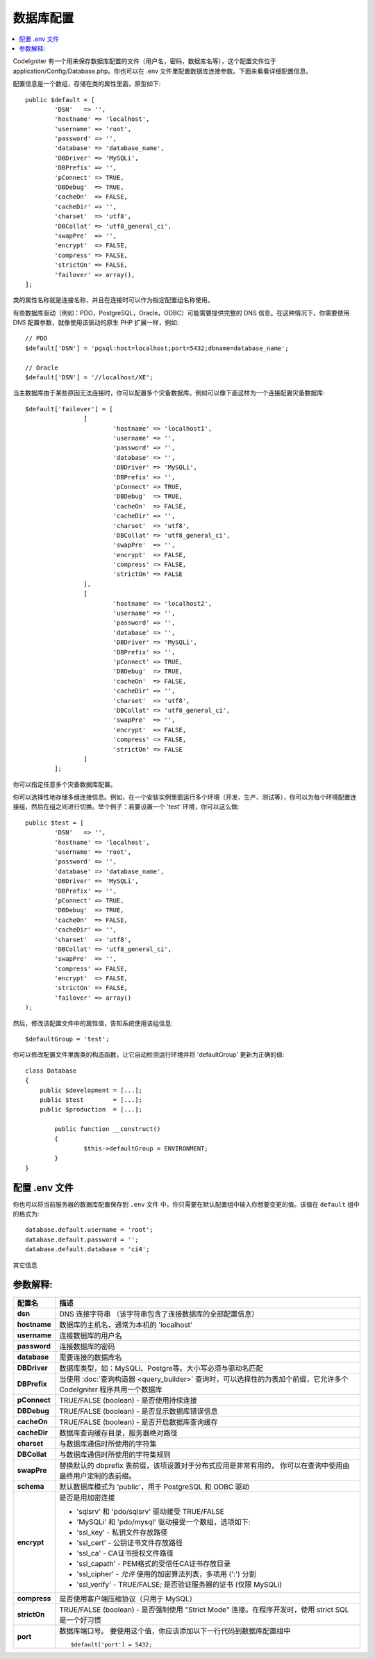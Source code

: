######################
数据库配置
######################

.. contents::
    :local:
    :depth: 2

CodeIgniter 有一个用来保存数据库配置的文件（用户名，密码，数据库名等），这个配置文件位于 application/Config/Database.php。你也可以在 .env 文件里配置数据库连接参数。下面来看看详细配置信息。

配置信息是一个数组，存储在类的属性里面，原型如下::

	public $default = [
		'DSN'	=> '',
		'hostname' => 'localhost',
		'username' => 'root',
		'password' => '',
		'database' => 'database_name',
		'DBDriver' => 'MySQLi',
		'DBPrefix' => '',
		'pConnect' => TRUE,
		'DBDebug'  => TRUE,
		'cacheOn'  => FALSE,
		'cacheDir' => '',
		'charset'  => 'utf8',
		'DBCollat' => 'utf8_general_ci',
		'swapPre'  => '',
		'encrypt'  => FALSE,
		'compress' => FALSE,
		'strictOn' => FALSE,
		'failover' => array(),
	];

类的属性名称就是连接名称，并且在连接时可以作为指定配置组名称使用。

有些数据库驱动（例如：PDO，PostgreSQL，Oracle，ODBC）可能需要提供完整的 DNS 信息。在这种情况下，你需要使用 DNS 配置参数，就像使用该驱动的原生 PHP 扩展一样，例如::

	// PDO
	$default['DSN'] = 'pgsql:host=localhost;port=5432;dbname=database_name';

	// Oracle
	$default['DSN'] = '//localhost/XE';

.. 注解:: 如果你没有指定 DNS 驱动需要的参数信息，CodeIgniter 将使用你提供的其它配置信息自动构造它。

.. 注解:: 如果你提供了一个 DNS 参数，但是缺少了某些配置（例如：数据库的字符集），若该配置存在在其它的配置项中，CodeIgniter 将自动在 DNS 上附加上该配置。

当主数据库由于某些原因无法连接时，你可以配置多个灾备数据库。例如可以像下面这样为一个连接配置灾备数据库::

	$default['failover'] = [
			[
				'hostname' => 'localhost1',
				'username' => '',
				'password' => '',
				'database' => '',
				'DBDriver' => 'MySQLi',
				'DBPrefix' => '',
				'pConnect' => TRUE,
				'DBDebug'  => TRUE,
				'cacheOn'  => FALSE,
				'cacheDir' => '',
				'charset'  => 'utf8',
				'DBCollat' => 'utf8_general_ci',
				'swapPre'  => '',
				'encrypt'  => FALSE,
				'compress' => FALSE,
				'strictOn' => FALSE
			],
			[
				'hostname' => 'localhost2',
				'username' => '',
				'password' => '',
				'database' => '',
				'DBDriver' => 'MySQLi',
				'DBPrefix' => '',
				'pConnect' => TRUE,
				'DBDebug'  => TRUE,
				'cacheOn'  => FALSE,
				'cacheDir' => '',
				'charset'  => 'utf8',
				'DBCollat' => 'utf8_general_ci',
				'swapPre'  => '',
				'encrypt'  => FALSE,
				'compress' => FALSE,
				'strictOn' => FALSE
			]
		];

你可以指定任意多个灾备数据库配置。

你可以选择性地存储多组连接信息。例如，在一个安装实例里面运行多个环境（开发、生产、测试等），你可以为每个环境配置连接组，然后在组之间进行切换。举个例子：若要设置一个 'test' 环境，你可以这么做::

	public $test = [
		'DSN'	=> '',
		'hostname' => 'localhost',
		'username' => 'root',
		'password' => '',
		'database' => 'database_name',
		'DBDriver' => 'MySQLi',
		'DBPrefix' => '',
		'pConnect' => TRUE,
		'DBDebug'  => TRUE,
		'cacheOn'  => FALSE,
		'cacheDir' => '',
		'charset'  => 'utf8',
		'DBCollat' => 'utf8_general_ci',
		'swapPre'  => '',
		'compress' => FALSE,
		'encrypt'  => FALSE,
		'strictOn' => FALSE,
		'failover' => array()
	);

然后，修改该配置文件中的属性值，告知系统使用该组信息::

	$defaultGroup = 'test';

.. 注解:: 组名称 'test' 是任意的。它可以是你想要的任意名称。默认情况下，主连接使用 'default' 这个名称，但你也可以起一个与你项目更加相关的名称。

你可以修改配置文件里面类的构造函数，让它自动检测运行环境并将 'defaultGroup' 更新为正确的值::

	class Database
	{
	    public $development = [...];
	    public $test        = [...];
	    public $production  = [...];

		public function __construct()
		{
			$this->defaultGroup = ENVIRONMENT;
		}
	}

配置 .env 文件
--------------------------

你也可以将当前服务器的数据库配置保存到 ``.env`` 文件 中。你只需要在默认配置组中输入你想要变更的值。该值在 ``default`` 组中的格式为::

	database.default.username = 'root';
	database.default.password = '';
	database.default.database = 'ci4';

其它信息

参数解释:
----------------------

======================  ===========================================================================================================
 配置名                   描述
======================  ===========================================================================================================
**dsn**                 DNS 连接字符串 （该字符串包含了连接数据库的全部配置信息）
**hostname**            数据库的主机名，通常为本机的 'localhost'
**username**            连接数据库的用户名
**password**            连接数据库的密码
**database**            需要连接的数据库名
**DBDriver**            数据库类型，如：MySQLi、Postgre等。大小写必须与驱动名匹配
**DBPrefix**            当使用 :doc:`查询构造器 <query_builder>` 查询时，可以选择性的为表加个前缀，它允许多个 CodeIgniter 程序共用一个数据库
**pConnect**            TRUE/FALSE (boolean) - 是否使用持续连接
**DBDebug**             TRUE/FALSE (boolean) - 是否显示数据库错误信息
**cacheOn**             TRUE/FALSE (boolean) - 是否开启数据库查询缓存
**cacheDir**            数据库查询缓存目录，服务器绝对路径
**charset**             与数据库通信时所使用的字符集
**DBCollat**            与数据库通信时所使用的字符集规则

                        .. 注解:: 只用于 'MySQLi' 数据库驱动

**swapPre**             替换默认的 dbprefix 表前缀，该项设置对于分布式应用是非常有用的， 你可以在查询中使用由最终用户定制的表前缀。
**schema**              默认数据库模式为 'public'，用于 PostgreSQL 和 ODBC 驱动
**encrypt**             是否是用加密连接

                        - 'sqlsrv' 和 'pdo/sqlsrv' 驱动接受 TRUE/FALSE
                        - 'MySQLi' 和 'pdo/mysql' 驱动接受一个数组，选项如下:

                        - 'ssl_key'    - 私钥文件存放路径
                        - 'ssl_cert'   - 公钥证书文件存放路径
                        - 'ssl_ca'     - CA证书授权文件路径
                        - 'ssl_capath' - PEM格式的受信任CA证书存放目录
                        - 'ssl_cipher' -  *允许* 使用的加密算法列表，多项用 (':') 分割
                        - 'ssl_verify' - TRUE/FALSE; 是否验证服务器的证书 (仅限 MySQLi)

**compress**            是否使用客户端压缩协议（只用于 MySQL）
**strictOn**            TRUE/FALSE (boolean) - 是否强制使用 "Strict Mode" 连接。在程序开发时，使用 strict SQL 是一个好习惯
**port**                数据库端口号。 要使用这个值，你应该添加以下一行代码到数据库配置组中
                        ::

                        $default['port'] = 5432;

======================  ===========================================================================================================

.. 注解:: 根据你使用的数据库平台（MySQL、PostgreSQL等）不是所有参数都要配置。例如，当你使用 SQLite 时，你无需指定用户名和密码，数据库名称是你的数据库文件路径。以上内容假设你使用的是 MySQL 数据库。
